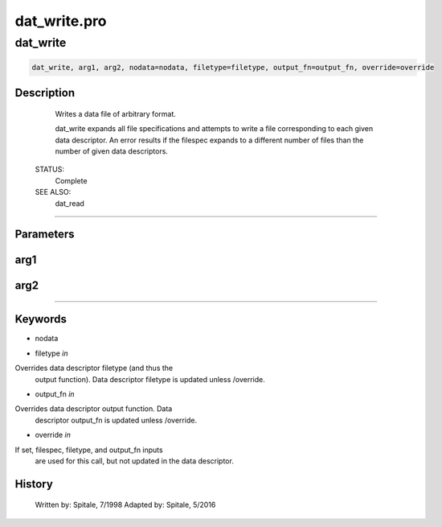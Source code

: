 dat\_write.pro
===================================================================================================



























dat\_write
________________________________________________________________________________________________________________________





.. code:: IDL

 dat_write, arg1, arg2, nodata=nodata, filetype=filetype, output_fn=output_fn, override=override



Description
-----------
	Writes a data file of arbitrary format.



	dat_write expands all file specifications and attempts to write a
	file corresponding to each given data descriptor.  An error results
	if the filespec expands to a different number of files than the number
	of given data descriptors.


 STATUS:
	Complete


 SEE ALSO:
	dat_read













+++++++++++++++++++++++++++++++++++++++++++++++++++++++++++++++++++++++++++++++++++++++++++++++++++++++++++++++++++++++++++++++++++++++++++++++++++++++++++++++++++++++++++++


Parameters
----------




arg1
-----------------------------------------------------------------------------






arg2
-----------------------------------------------------------------------------






+++++++++++++++++++++++++++++++++++++++++++++++++++++++++++++++++++++++++++++++++++++++++++++++++++++++++++++++++++++++++++++++++++++++++++++++++++++++++++++++++++++++++++++++++




Keywords
--------


.. _nodata
- nodata 



.. _filetype
- filetype *in* 

Overrides data descriptor filetype (and thus the
			output function).  Data descriptor filetype is
			updated unless /override.




.. _output\_fn
- output\_fn *in* 

Overrides data descriptor output function.  Data
			descriptor output_fn is updated unless /override.




.. _override
- override *in* 

If set, filespec, filetype, and output_fn inputs
			are used for this call, but not updated in the data
			descriptor.















History
-------

 	Written by:	Spitale, 7/1998
 	Adapted by:	Spitale, 5/2016





















